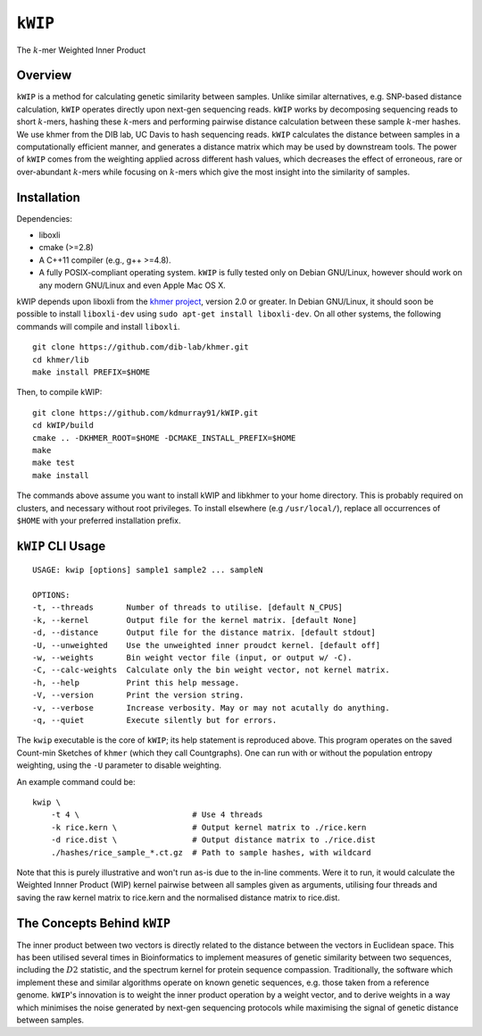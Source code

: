 ========
``kWIP``
========

The :math:`k`-mer Weighted Inner Product


Overview
--------

``kWIP`` is a method for calculating genetic similarity between samples. Unlike
similar alternatives, e.g. SNP-based distance calculation, ``kWIP`` operates
directly upon next-gen sequencing reads. ``kWIP`` works by decomposing
sequencing reads to short :math:`k`-mers, hashing these :math:`k`-mers and
performing pairwise distance calculation between these sample :math:`k`-mer
hashes. We use khmer from the DIB lab, UC Davis to hash sequencing reads.
``kWIP`` calculates the distance between samples in a computationally efficient
manner, and generates a distance matrix which may be used by downstream tools.
The power of ``kWIP`` comes from the weighting applied across different hash
values, which decreases the effect of erroneous, rare or over-abundant
:math:`k`-mers while focusing on :math:`k`-mers which give the most insight
into the similarity of samples.


Installation
------------

Dependencies:

- liboxli
- cmake (>=2.8)
- A C++11 compiler (e.g., g++ >=4.8).
- A fully POSIX-compliant operating system. ``kWIP`` is fully tested only on
  Debian GNU/Linux, however should work on any modern GNU/Linux and even Apple
  Mac OS X.

kWIP depends upon liboxli from the `khmer project
<https://github.com/dib-lab/khmer>`_, version 2.0 or greater.  In Debian
GNU/Linux, it should soon be possible to install ``liboxli-dev`` using ``sudo
apt-get install liboxli-dev``. On all other systems, the following commands
will compile and install ``liboxli``.

::

    git clone https://github.com/dib-lab/khmer.git
    cd khmer/lib
    make install PREFIX=$HOME

Then, to compile kWIP:

::

    git clone https://github.com/kdmurray91/kWIP.git
    cd kWIP/build
    cmake .. -DKHMER_ROOT=$HOME -DCMAKE_INSTALL_PREFIX=$HOME
    make
    make test
    make install

The commands above assume you want to install kWIP and libkhmer to your home
directory. This is probably required on clusters, and necessary without root
privileges. To install elsewhere (e.g ``/usr/local/``), replace all occurrences
of ``$HOME`` with your preferred installation prefix.


``kWIP`` CLI Usage
------------------

::

    USAGE: kwip [options] sample1 sample2 ... sampleN

    OPTIONS:
    -t, --threads       Number of threads to utilise. [default N_CPUS]
    -k, --kernel        Output file for the kernel matrix. [default None]
    -d, --distance      Output file for the distance matrix. [default stdout]
    -U, --unweighted    Use the unweighted inner proudct kernel. [default off]
    -w, --weights       Bin weight vector file (input, or output w/ -C).
    -C, --calc-weights  Calculate only the bin weight vector, not kernel matrix.
    -h, --help          Print this help message.
    -V, --version       Print the version string.
    -v, --verbose       Increase verbosity. May or may not acutally do anything.
    -q, --quiet         Execute silently but for errors.


The ``kwip`` executable is the core of ``kWIP``; its help statement is
reproduced above. This program operates on the saved Count-min Sketches of
``khmer`` (which they call Countgraphs). One can run with or without the
population entropy weighting, using the ``-U`` parameter to disable weighting.

An example command could be:

::

    kwip \
        -t 4 \                        # Use 4 threads
        -k rice.kern \                # Output kernel matrix to ./rice.kern
        -d rice.dist \                # Output distance matrix to ./rice.dist
        ./hashes/rice_sample_*.ct.gz  # Path to sample hashes, with wildcard

Note that this is purely illustrative and won't run as-is due to the in-line
comments. Were it to run, it would calculate the Weighted Innner Product (WIP)
kernel pairwise between all samples given as arguments, utilising four threads
and saving the raw kernel matrix to rice.kern and the normalised distance
matrix to rice.dist.


The Concepts Behind ``kWIP``
----------------------------

The inner product between two vectors is directly related to the distance
between the vectors in Euclidean space. This has been utilised several times in
Bioinformatics to implement measures of genetic similarity between two
sequences, including the :math:`D2` statistic, and the spectrum kernel for
protein sequence compassion. Traditionally, the software which implement these
and similar algorithms operate on known genetic sequences, e.g. those taken
from a reference genome. ``kWIP``'s innovation is to weight the inner product
operation by a weight vector, and to derive weights in a way which minimises
the noise generated by next-gen sequencing protocols while maximising the
signal of genetic distance between samples.

